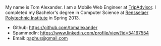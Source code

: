 #+BEGIN_COMMENT
.. title: finger
.. slug: finger
.. tags: 
.. category: 
.. link: 
.. description: 
.. type: text
.. nocomments: True
#+END_COMMENT

My name is Tom Alexander. I am a Mobile Web Engineer at [[http://www.tripadvisor.com/][TripAdvisor]]. I completed my Bachelor's degree in Computer Science at [[http://www.cs.rpi.edu/][Rensselaer Polytechnic Institute]] in Spring 2013.

- Github: https://github.com/tomalexander
- SpammedIn: https://www.linkedin.com/profile/view?id=54167554
- Email: [[mailto:paphus@gmail.com][paphus@gmail.com]]
